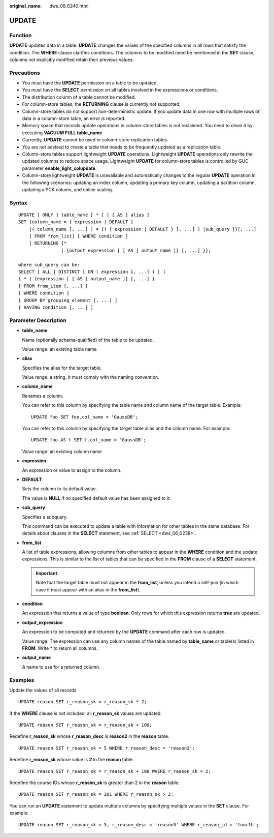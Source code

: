 :original_name: dws_06_0240.html

.. _dws_06_0240:

UPDATE
======

Function
--------

**UPDATE** updates data in a table. **UPDATE** changes the values of the specified columns in all rows that satisfy the condition. The **WHERE** clause clarifies conditions. The columns to be modified need be mentioned in the **SET** clause; columns not explicitly modified retain their previous values.

Precautions
-----------

-  You must have the **UPDATE** permission on a table to be updated.
-  You must have the **SELECT** permission on all tables involved in the expressions or conditions.
-  The distribution column of a table cannot be modified.
-  For column-store tables, the **RETURNING** clause is currently not supported.
-  Column-store tables do not support non-deterministic update. If you update data in one row with multiple rows of data in a column-store table, an error is reported.
-  Memory space that records update operations in column-store tables is not reclaimed. You need to clean it by executing **VACUUM FULL table_name**.
-  Currently, **UPDATE** cannot be used in column-store replication tables.
-  You are not advised to create a table that needs to be frequently updated as a replication table.
-  Column-store tables support lightweight **UPDATE** operations. Lightweight **UPDATE** operations only rewrite the updated columns to reduce space usage. Lightweight **UPDATE** for column-store tables is controlled by GUC parameter **enable_light_colupdate**.
-  Column-store lightweight **UPDATE** is unavailable and automatically changes to the regular **UPDATE** operation in the following scenarios: updating an index column, updating a primary key column, updating a partition column, updating a PCK column, and online scaling.

Syntax
------

::

   UPDATE [ ONLY ] table_name [ * ] [ [ AS ] alias ]
   SET {column_name = { expression | DEFAULT }
       |( column_name [, ...] ) = {( { expression | DEFAULT } [, ...] ) |sub_query }}[, ...]
       [ FROM from_list] [ WHERE condition ]
       [ RETURNING {*
                   | {output_expression [ [ AS ] output_name ]} [, ...] }];

   where sub_query can be:
   SELECT [ ALL | DISTINCT [ ON ( expression [, ...] ) ] ]
   { * | {expression [ [ AS ] output_name ]} [, ...] }
   [ FROM from_item [, ...] ]
   [ WHERE condition ]
   [ GROUP BY grouping_element [, ...] ]
   [ HAVING condition [, ...] ]

Parameter Description
---------------------

-  **table_name**

   Name (optionally schema-qualified) of the table to be updated.

   Value range: an existing table name

-  **alias**

   Specifies the alias for the target table.

   Value range: a string. It must comply with the naming convention.

-  **column_name**

   Renames a column.

   You can refer to this column by specifying the table name and column name of the target table. Example:

   ::

      UPDATE foo SET foo.col_name = 'GaussDB';

   You can refer to this column by specifying the target table alias and the column name. For example:

   ::

      UPDATE foo AS f SET f.col_name = 'GaussDB';

   Value range: an existing column name

-  **expression**

   An expression or value to assign to the column.

-  **DEFAULT**

   Sets the column to its default value.

   The value is **NULL** if no specified default value has been assigned to it.

-  **sub_query**

   Specifies a subquery.

   This command can be executed to update a table with information for other tables in the same database. For details about clauses in the **SELECT** statement, see :ref:`SELECT <dws_06_0238>`.

-  **from_list**

   A list of table expressions, allowing columns from other tables to appear in the **WHERE** condition and the update expressions. This is similar to the list of tables that can be specified in the **FROM** clause of a **SELECT** statement.

   .. important::

      Note that the target table must not appear in the **from_list**, unless you intend a self-join (in which case it must appear with an alias in the **from_list**).

-  **condition**

   An expression that returns a value of type **boolean**. Only rows for which this expression returns **true** are updated.

-  **output_expression**

   An expression to be computed and returned by the **UPDATE** command after each row is updated.

   Value range: The expression can use any column names of the table named by **table_name** or table(s) listed in **FROM**. Write \* to return all columns.

-  **output_name**

   A name to use for a returned column.

Examples
--------

Update the values of all records.

::

   UPDATE reason SET r_reason_sk = r_reason_sk * 2;

If the **WHERE** clause is not included, all **r_reason_sk** values are updated.

::

   UPDATE reason SET r_reason_sk = r_reason_sk + 100;

Redefine **r_reason_sk** whose **r_reason_desc** is **reason2** in the **reason** table.

::

   UPDATE reason SET r_reason_sk = 5 WHERE r_reason_desc = 'reason2';

Redefine **r_reason_sk** whose value is **2** in the **reason** table.

::

   UPDATE reason SET r_reason_sk = r_reason_sk + 100 WHERE r_reason_sk = 2;

Redefine the course IDs whose **r_reason_sk** is greater than 2 in the **reason** table.

::

   UPDATE reason SET r_reason_sk = 201 WHERE r_reason_sk > 2;

You can run an **UPDATE** statement to update multiple columns by specifying multiple values in the **SET** clause. For example:

::

   UPDATE reason SET r_reason_sk = 5, r_reason_desc = 'reason5' WHERE r_reason_id = 'fourth';
